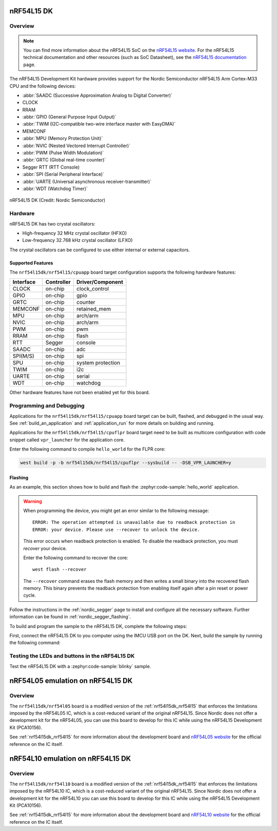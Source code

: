 .. _nrf54l15dk_nrf54l15:

nRF54L15 DK
############

Overview
********

.. note::
   You can find more information about the nRF54L15 SoC on the `nRF54L15 website`_.
   For the nRF54L15 technical documentation and other resources (such as
   SoC Datasheet), see the `nRF54L15 documentation`_ page.

The nRF54L15 Development Kit hardware provides support for the Nordic Semiconductor
nRF54L15 Arm Cortex-M33 CPU and the following devices:

* :abbr:`SAADC (Successive Approximation Analog to Digital Converter)`
* CLOCK
* RRAM
* :abbr:`GPIO (General Purpose Input Output)`
* :abbr:`TWIM (I2C-compatible two-wire interface master with EasyDMA)`
* MEMCONF
* :abbr:`MPU (Memory Protection Unit)`
* :abbr:`NVIC (Nested Vectored Interrupt Controller)`
* :abbr:`PWM (Pulse Width Modulation)`
* :abbr:`GRTC (Global real-time counter)`
* Segger RTT (RTT Console)
* :abbr:`SPI (Serial Peripheral Interface)`
* :abbr:`UARTE (Universal asynchronous receiver-transmitter)`
* :abbr:`WDT (Watchdog Timer)`

.. figure:: img/nrf54l15dk_nrf54l15.webp
     :align: center
     :alt: nRF54L15 DK

     nRF54L15 DK (Credit: Nordic Semiconductor)

Hardware
********

nRF54L15 DK has two crystal oscillators:

* High-frequency 32 MHz crystal oscillator (HFXO)
* Low-frequency 32.768 kHz crystal oscillator (LFXO)

The crystal oscillators can be configured to use either
internal or external capacitors.

Supported Features
==================

The ``nrf54l15dk/nrf54l15/cpuapp`` board target configuration supports the following
hardware features:

+-----------+------------+----------------------+
| Interface | Controller | Driver/Component     |
+===========+============+======================+
| CLOCK     | on-chip    | clock_control        |
+-----------+------------+----------------------+
| GPIO      | on-chip    | gpio                 |
+-----------+------------+----------------------+
| GRTC      | on-chip    | counter              |
+-----------+------------+----------------------+
| MEMCONF   | on-chip    | retained_mem         |
+-----------+------------+----------------------+
| MPU       | on-chip    | arch/arm             |
+-----------+------------+----------------------+
| NVIC      | on-chip    | arch/arm             |
+-----------+------------+----------------------+
| PWM       | on-chip    | pwm                  |
+-----------+------------+----------------------+
| RRAM      | on-chip    | flash                |
+-----------+------------+----------------------+
| RTT       | Segger     | console              |
+-----------+------------+----------------------+
| SAADC     | on-chip    | adc                  |
+-----------+------------+----------------------+
| SPI(M/S)  | on-chip    | spi                  |
+-----------+------------+----------------------+
| SPU       | on-chip    | system protection    |
+-----------+------------+----------------------+
| TWIM      | on-chip    | i2c                  |
+-----------+------------+----------------------+
| UARTE     | on-chip    | serial               |
+-----------+------------+----------------------+
| WDT       | on-chip    | watchdog             |
+-----------+------------+----------------------+

Other hardware features have not been enabled yet for this board.

Programming and Debugging
*************************

Applications for the ``nrf54l15dk/nrf54l15/cpuapp`` board target can be
built, flashed, and debugged in the usual way. See
:ref:`build_an_application` and :ref:`application_run` for more details on
building and running.

Applications for the ``nrf54l15dk/nrf54l15/cpuflpr`` board target need
to be built as multicore configuration with code snippet called ``vpr_launcher``
for the application core.

Enter the following command to compile ``hello_world`` for the FLPR core:

.. code-block:: console

   west build -p -b nrf54l15dk/nrf54l15/cpuflpr --sysbuild -- -DSB_VPR_LAUNCHER=y


Flashing
========

As an example, this section shows how to build and flash the :zephyr:code-sample:`hello_world`
application.

.. warning::

   When programming the device, you might get an error similar to the following message::

    ERROR: The operation attempted is unavailable due to readback protection in
    ERROR: your device. Please use --recover to unlock the device.

   This error occurs when readback protection is enabled.
   To disable the readback protection, you must *recover* your device.

   Enter the following command to recover the core::

    west flash --recover

   The ``--recover`` command erases the flash memory and then writes a small binary into
   the recovered flash memory.
   This binary prevents the readback protection from enabling itself again after a pin
   reset or power cycle.

Follow the instructions in the :ref:`nordic_segger` page to install
and configure all the necessary software. Further information can be
found in :ref:`nordic_segger_flashing`.

To build and program the sample to the nRF54L15 DK, complete the following steps:

First, connect the nRF54L15 DK to you computer using the IMCU USB port on the DK.
Next, build the sample by running the following command:

.. zephyr-app-commands::
   :zephyr-app: samples/hello_world
   :board: nrf54l15dk/nrf54l15/cpuapp
   :goals: build flash

Testing the LEDs and buttons in the nRF54L15 DK
************************************************

Test the nRF54L15 DK with a :zephyr:code-sample:`blinky` sample.


.. _nRF54L15 website: https://www.nordicsemi.com/Products/nRF54L15
.. _nRF54L15 documentation: https://docs.nordicsemi.com/bundle/ncs-latest/page/nrf/app_dev/device_guides/nrf54l/index.html

.. _nrf54l15dk_nrf54l05:

nRF54L05 emulation on nRF54L15 DK
#################################

Overview
********

The ``nrf54l15dk/nrf54l05`` board is a modified version of the :ref:`nrf54l15dk_nrf54l15`
that enforces the limitations imposed by the nRF54L05 IC, which is a
cost-reduced variant of the original nRF54L15. Since Nordic does not offer a
development kit for the nRF54L05, you can use this board to develop for this
IC while using the nRF54L15 Development Kit (PCA10156).

See :ref:`nrf54l15dk_nrf54l15` for more information about the development board and
`nRF54L05 website`_ for the official reference on the IC itself.

.. _nRF54L05 website: https://www.nordicsemi.com/Products/nRF54L05

.. _nrf54l15dk_nrf54l10:

nRF54L10 emulation on nRF54L15 DK
#################################

Overview
********

The ``nrf54l15dk/nrf54l10`` board is a modified version of the :ref:`nrf54l15dk_nrf54l15`
that enforces the limitations imposed by the nRF54L10 IC, which is a
cost-reduced variant of the original nRF54L15. Since Nordic does not offer a
development kit for the nRF54L10 you can use this board to develop for this
IC while using the nRF54L15 Development Kit (PCA10156).

See :ref:`nrf54l15dk_nrf54l15` for more information about the development board and
`nRF54L10 website`_ for the official reference on the IC itself.

.. _nRF54L10 website: https://www.nordicsemi.com/Products/nRF54L10
